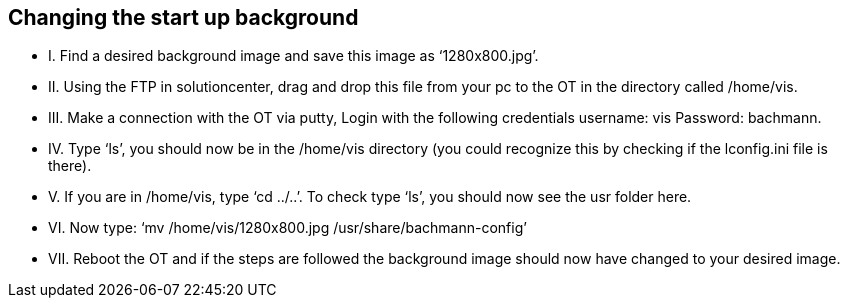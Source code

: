 == Changing the start up background

  - I.  	Find a desired background image and save this image as ‘1280x800.jpg’.

  - II. 	Using the FTP in solutioncenter, drag and drop this file from your pc to the OT in the directory called /home/vis.
  
  - III.	Make a connection with the OT via putty, Login with the following credentials username: vis Password: bachmann.
  
  - IV.	  Type ‘ls’, you should now be in the /home/vis directory (you could recognize this by checking if the lconfig.ini file is there).
  
  - V.  	If you are in /home/vis, type ‘cd ../..’. To check type ‘ls’, you should now see the usr folder here.
  
  - VI.	  Now type: ‘mv /home/vis/1280x800.jpg /usr/share/bachmann-config’ 
  
  - VII.	Reboot the OT and if the steps are followed the background image should now have changed to your desired image.
